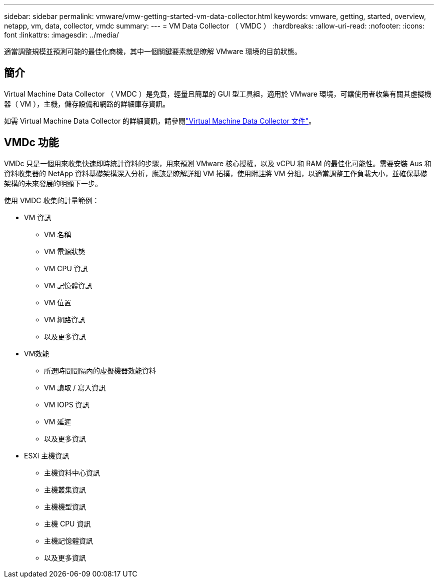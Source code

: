 ---
sidebar: sidebar 
permalink: vmware/vmw-getting-started-vm-data-collector.html 
keywords: vmware, getting, started, overview, netapp, vm, data, collector, vmdc 
summary:  
---
= VM Data Collector （ VMDC ）
:hardbreaks:
:allow-uri-read: 
:nofooter: 
:icons: font
:linkattrs: 
:imagesdir: ../media/


[role="lead"]
適當調整規模並預測可能的最佳化商機，其中一個關鍵要素就是瞭解 VMware 環境的目前狀態。



== 簡介

Virtual Machine Data Collector （ VMDC ）是免費，輕量且簡單的 GUI 型工具組，適用於 VMware 環境，可讓使用者收集有關其虛擬機器（ VM ），主機，儲存設備和網路的詳細庫存資訊。

如需 Virtual Machine Data Collector 的詳細資訊，請參閱link:https://docs.netapp.com/us-en/netapp-solutions/vmware/vmdc.html["Virtual Machine Data Collector 文件"]。



== VMDc 功能

VMDc 只是一個用來收集快速即時統計資料的步驟，用來預測 VMware 核心授權，以及 vCPU 和 RAM 的最佳化可能性。需要安裝 Aus 和資料收集器的 NetApp 資料基礎架構深入分析，應該是瞭解詳細 VM 拓撲，使用附註將 VM 分組，以適當調整工作負載大小，並確保基礎架構的未來發展的明顯下一步。

使用 VMDC 收集的計量範例：

* VM 資訊
+
** VM 名稱
** VM 電源狀態
** VM CPU 資訊
** VM 記憶體資訊
** VM 位置
** VM 網路資訊
** 以及更多資訊


* VM效能
+
** 所選時間間隔內的虛擬機器效能資料
** VM 讀取 / 寫入資訊
** VM IOPS 資訊
** VM 延遲
** 以及更多資訊


* ESXi 主機資訊
+
** 主機資料中心資訊
** 主機叢集資訊
** 主機機型資訊
** 主機 CPU 資訊
** 主機記憶體資訊
** 以及更多資訊



